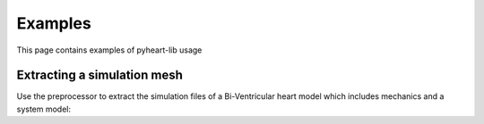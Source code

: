 Examples 
---------

This page contains examples of pyheart-lib usage

Extracting a simulation mesh
^^^^^^^^^^^^^^^^^^^^^^^^^^^^
Use the preprocessor to extract the simulation files of a Bi-Ventricular heart model which includes 
mechanics and a system model: